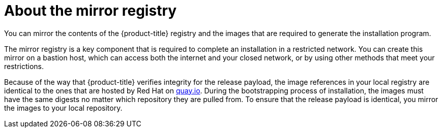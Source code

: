 // Module included in the following assemblies:
//
// * installing/installing_restricted_networks/installing-restricted-networks-preparations.adoc

[id="installation-about-mirror-registry_{context}"]
= About the mirror registry

You can mirror the contents of the {product-title} registry and the images
that are required to generate the installation program.

The mirror registry is a key component that is required to complete an
installation in a restricted network. You can create this mirror on a bastion
host, which can access both the internet and your closed network, or by using
other methods that meet your restrictions.

Because of the way that {product-title} verifies integrity for the release
payload, the image references in your local registry are identical to the ones
that are hosted by Red Hat on link:https://quay.io[quay.io].
During the bootstrapping process of installation, the images must have the same
digests no matter which repository they are pulled from. To ensure that the
release payload is identical, you mirror the images to your local repository.
